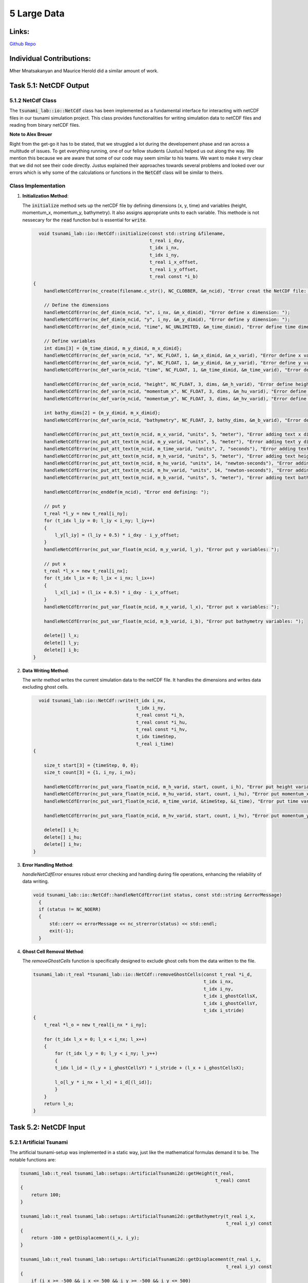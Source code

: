 5 Large Data
============

Links:
------------

`Github Repo <https://github.com/MherMnatsakanyan03/tsunami_lab.git>`_


Individual Contributions:
-------------------------

Mher Mnatsakanyan and Maurice Herold did a similar amount of work.

Task 5.1: NetCDF Output
------------------------

5.1.2 NetCdf Class
^^^^^^^^^^^^^^^^^^

The :code:`tsunami_lab::io::NetCdf` class has been implemented as a fundamental interface for interacting
with netCDF files in our tsunami simulation project. This class provides functionalities for writing
simulation data to netCDF files and reading from binary netCDF files.

**Note to Alex Breuer**

Right from the get-go it has to be stated, that we struggled a lot during the developement phase and
ran across a multitude of issues. To get everything running, one of our fellow students (Justus) helped
us out along the way. We mention this because we are aware that some of our code may seem similar to
his teams. We want to make it very clear that we did not see their code directly. Justus explained
their approaches towards several problems and looked over our errors which is why some of the
calculations or functions in the :code:`NetCdf` class will be similar to theirs.



Class Implementation
^^^^^^^^^^^^^^^^^^^^

1. **Initialization Method**:

   The :code:`initialize` method sets up the netCDF file by defining dimensions (x, y, time) and variables
   (height, momentum_x, momentum_y, bathymetry). It also assigns appropriate units to each variable.
   This methode is not nessecary for the :code:`read` function but is essential for :code:`write`.

   .. code-block:: cpp

      void tsunami_lab::io::NetCdf::initialize(const std::string &filename,
                                               t_real i_dxy,
                                               t_idx i_nx,
                                               t_idx i_ny,
                                               t_real i_x_offset,
                                               t_real i_y_offset,
                                               t_real const *i_b)
    {
        handleNetCdfError(nc_create(filename.c_str(), NC_CLOBBER, &m_ncid), "Error creat the NetCDF file: ");

        // Define the dimensions
        handleNetCdfError(nc_def_dim(m_ncid, "x", i_nx, &m_x_dimid), "Error define x dimension: ");
        handleNetCdfError(nc_def_dim(m_ncid, "y", i_ny, &m_y_dimid), "Error define y dimension: ");
        handleNetCdfError(nc_def_dim(m_ncid, "time", NC_UNLIMITED, &m_time_dimid), "Error define time dimension: ");

        // Define variables
        int dims[3] = {m_time_dimid, m_y_dimid, m_x_dimid};
        handleNetCdfError(nc_def_var(m_ncid, "x", NC_FLOAT, 1, &m_x_dimid, &m_x_varid), "Error define x variable: ");
        handleNetCdfError(nc_def_var(m_ncid, "y", NC_FLOAT, 1, &m_y_dimid, &m_y_varid), "Error define y variable: ");
        handleNetCdfError(nc_def_var(m_ncid, "time", NC_FLOAT, 1, &m_time_dimid, &m_time_varid), "Error define y variable: ");

        handleNetCdfError(nc_def_var(m_ncid, "height", NC_FLOAT, 3, dims, &m_h_varid), "Error define height variable:");
        handleNetCdfError(nc_def_var(m_ncid, "momentum_x", NC_FLOAT, 3, dims, &m_hu_varid), "Error define momentum_x variable:");
        handleNetCdfError(nc_def_var(m_ncid, "momentum_y", NC_FLOAT, 3, dims, &m_hv_varid), "Error define momentum_y variable:");

        int bathy_dims[2] = {m_y_dimid, m_x_dimid};
        handleNetCdfError(nc_def_var(m_ncid, "bathymetry", NC_FLOAT, 2, bathy_dims, &m_b_varid), "Error define bathymetry variable:");

        handleNetCdfError(nc_put_att_text(m_ncid, m_x_varid, "units", 5, "meter"), "Error adding text x dimension");
        handleNetCdfError(nc_put_att_text(m_ncid, m_y_varid, "units", 5, "meter"), "Error adding text y dimension");
        handleNetCdfError(nc_put_att_text(m_ncid, m_time_varid, "units", 7, "seconds"), "Error adding text x dimension");
        handleNetCdfError(nc_put_att_text(m_ncid, m_h_varid, "units", 5, "meter"), "Error adding text height dimension");
        handleNetCdfError(nc_put_att_text(m_ncid, m_hu_varid, "units", 14, "newton-seconds"), "Error adding text momentum_x dimension");
        handleNetCdfError(nc_put_att_text(m_ncid, m_hv_varid, "units", 14, "newton-seconds"), "Error adding text momentum_y dimension");
        handleNetCdfError(nc_put_att_text(m_ncid, m_b_varid, "units", 5, "meter"), "Error adding text bathymetry dimension");

        handleNetCdfError(nc_enddef(m_ncid), "Error end defining: ");

        // put y
        t_real *l_y = new t_real[i_ny];
        for (t_idx l_iy = 0; l_iy < i_ny; l_iy++)
        {
            l_y[l_iy] = (l_iy + 0.5) * i_dxy - i_y_offset;
        }
        handleNetCdfError(nc_put_var_float(m_ncid, m_y_varid, l_y), "Error put y variables: ");

        // put x
        t_real *l_x = new t_real[i_nx];
        for (t_idx l_ix = 0; l_ix < i_nx; l_ix++)
        {
            l_x[l_ix] = (l_ix + 0.5) * i_dxy - i_x_offset;
        }
        handleNetCdfError(nc_put_var_float(m_ncid, m_x_varid, l_x), "Error put x variables: ");

        handleNetCdfError(nc_put_var_float(m_ncid, m_b_varid, i_b), "Error put bathymetry variables: ");

        delete[] l_x;
        delete[] l_y;
        delete[] i_b;
    }

2. **Data Writing Method**:

   The `write` method writes the current simulation data to the netCDF file. It handles the
   dimensions and writes data excluding ghost cells.

   .. code-block:: cpp

      void tsunami_lab::io::NetCdf::write(t_idx i_nx,
                                          t_idx i_ny,
                                          t_real const *i_h,
                                          t_real const *i_hu,
                                          t_real const *i_hv,
                                          t_idx timeStep,
                                          t_real i_time)
    {

        size_t start[3] = {timeStep, 0, 0};
        size_t count[3] = {1, i_ny, i_nx};

        handleNetCdfError(nc_put_vara_float(m_ncid, m_h_varid, start, count, i_h), "Error put height variables: ");
        handleNetCdfError(nc_put_vara_float(m_ncid, m_hu_varid, start, count, i_hu), "Error put momentum_x variables: ");
        handleNetCdfError(nc_put_var1_float(m_ncid, m_time_varid, &timeStep, &i_time), "Error put time variables: ");

        handleNetCdfError(nc_put_vara_float(m_ncid, m_hv_varid, start, count, i_hv), "Error put momentum_y variables: ");

        delete[] i_h;
        delete[] i_hu;
        delete[] i_hv;
    }

3. **Error Handling Method**:

   `handleNetCdfError` ensures robust error checking and handling during file operations, enhancing
   the reliability of data writing.

   .. code-block:: cpp

      void tsunami_lab::io::NetCdf::handleNetCdfError(int status, const std::string &errorMessage)
        {
        if (status != NC_NOERR)
        {
            std::cerr << errorMessage << nc_strerror(status) << std::endl;
            exit(-1);
        }

4. **Ghost Cell Removal Method**:

   The `removeGhostCells` function is specifically designed to exclude ghost cells from the data written to the file.

   .. code-block:: cpp

        tsunami_lab::t_real *tsunami_lab::io::NetCdf::removeGhostCells(const t_real *i_d,
                                                                       t_idx i_nx,
                                                                       t_idx i_ny,
                                                                       t_idx i_ghostCellsX,
                                                                       t_idx i_ghostCellsY,
                                                                       t_idx i_stride)
        {
            t_real *l_o = new t_real[i_nx * i_ny];

            for (t_idx l_x = 0; l_x < i_nx; l_x++)
            {
                for (t_idx l_y = 0; l_y < i_ny; l_y++)
                {
                t_idx l_id = (l_y + i_ghostCellsY) * i_stride + (l_x + i_ghostCellsX);

                l_o[l_y * i_nx + l_x] = i_d[(l_id)];
                }
            }
            return l_o;
        }


Task 5.2: NetCDF Input
----------------------

5.2.1 Artificial Tsunami
^^^^^^^^^^^^^^^^^^^^^^^^

The artificial tsunami-setup was implemented in a static way, just like the mathematical
formulas demand it to be. The notable functions are:

.. code:: c++

    tsunami_lab::t_real tsunami_lab::setups::ArtificialTsunami2d::getHeight(t_real,
                                                                            t_real) const
    {
        return 100;
    }

    tsunami_lab::t_real tsunami_lab::setups::ArtificialTsunami2d::getBathymetry(t_real i_x,
                                                                                t_real i_y) const
    {
        return -100 + getDisplacement(i_x, i_y);
    }

    tsunami_lab::t_real tsunami_lab::setups::ArtificialTsunami2d::getDisplacement(t_real i_x,
                                                                                t_real i_y) const
    {
        if (i_x >= -500 && i_x <= 500 && i_y >= -500 && i_y <= 500)
        {
            return 5 * f(i_x, i_y) * g(i_x, i_y);
        }
        return 0;
    }



5.2.2 NetCDF File-reader
^^^^^^^^^^^^^^^^^^^^^^^^

.. code-block:: cpp

    void tsunami_lab::io::NetCdf::read(t_idx *o_nx,
                                       t_idx *o_ny,
                                       t_real **o_x,
                                       t_real **o_y,
                                       t_real **o_z,
                                       const std::string filename)
    {

        std::cout << "NetCDF:: Looking for file: " << filename << std::endl;
        t_idx l_nx, l_ny;

        int l_ncid_read;

        handleNetCdfError(nc_open(filename.data(), NC_NOWRITE, &l_ncid_read), "Error open file: ");

        int l_x_dimid_read, l_y_dimid_read;

        handleNetCdfError(nc_inq_dimid(l_ncid_read, "x", &l_x_dimid_read), "Error getting y dimension id: ");
        handleNetCdfError(nc_inq_dimid(l_ncid_read, "y", &l_y_dimid_read), "Error getting y dimension id: ");

        handleNetCdfError(nc_inq_dimlen(l_ncid_read, l_x_dimid_read, &l_nx), "Error getting x dimension length: ");
        handleNetCdfError(nc_inq_dimlen(l_ncid_read, l_y_dimid_read, &l_ny), "Error getting y dimension length: ");

        int l_x_varid_read, l_y_varid_read, l_z_varid_read;

        handleNetCdfError(nc_inq_varid(l_ncid_read, "x", &l_x_varid_read), "Error getting x value id: ");
        handleNetCdfError(nc_inq_varid(l_ncid_read, "y", &l_y_varid_read), "Error getting y value id:");
        handleNetCdfError(nc_inq_varid(l_ncid_read, "z", &l_z_varid_read), "Error getting z value id:");

        t_real *l_xv, *l_yv, *l_zv;
        l_xv = new t_real[l_nx];
        l_yv = new t_real[l_ny];
        l_zv = new t_real[l_nx * l_ny];

        handleNetCdfError(nc_get_var_float(l_ncid_read, l_x_varid_read, l_xv), "Error getting x value: ");
        handleNetCdfError(nc_get_var_float(l_ncid_read, l_y_varid_read, l_yv), "Error getting y value: ");
        handleNetCdfError(nc_get_var_float(l_ncid_read, l_z_varid_read, l_zv), "Error getting z value: ");

        *o_nx = l_nx;
        *o_ny = l_ny;
        *o_x = l_xv;
        *o_y = l_yv;
        *o_z = l_zv;

        handleNetCdfError(nc_close(l_ncid_read), "Error closing file: ");
    }

This method first opens the specified netCDF file for reading. It then inquires about the
dimensions and variables (x, y, z), reads their lengths and values, and stores them in the
provided pointers. The method ensures that all data is accurately read and stored,
facilitating further processing or visualization.

Here we ran into a (stupid) problem that we tried to save memory by using a globally declared
variable for the file-IDs. You can imagine that using the same IDs to read AND write is not
the best idea. Again, it was here mainly where Justus helped us out a lot.


5.2.3 Tsunami Event 2d
^^^^^^^^^^^^^^^^^^^^^^

For the first time, we used the new :code:`NetCFD`-class to read values of bathymetry and
displacement for our simulation. We accomplished that by calling the :code:`read` function
inside the constructor of the setup:

.. code:: c++

    tsunami_lab::setups::TsunamiEvent2d::TsunamiEvent2d()
    {
        tsunami_lab::io::NetCdf *netCDF = nullptr;

        netCDF = new tsunami_lab::io::NetCdf();

        std::cout << "Entering TsunamiEvent2d" << std::endl;

        std::string bat_path = "data/artificialtsunami/artificialtsunami_bathymetry_1000.nc";
        std::string dis_path = "data/artificialtsunami/artificialtsunami_displ_1000.nc";

        netCDF->read(&m_bathymetry_length_x,
                    &m_bathymetry_length_y,
                    &m_bathymetry_values_x,
                    &m_bathymetry_values_y,
                    &m_bathymetry,
                    bat_path);

        netCDF->read(&m_displacement_length_x,
                    &m_displacement_length_y,
                    &m_displacement_values_x,
                    &m_displacement_values_y,
                    &m_displacement,
                    dis_path);

        delete netCDF;
    }

To not run into memory-leak issues, we needed to delete several arrays in a seperate
destructor-function:

.. code:: c++

    tsunami_lab::setups::TsunamiEvent2d::~TsunamiEvent2d()
    {
        delete[] m_bathymetry_values_x;
        delete[] m_bathymetry_values_y;
        delete[] m_bathymetry;
        delete[] m_displacement_values_x;
        delete[] m_displacement_values_y;
        delete[] m_displacement;
    }

5.2.4 Tsunami-Comparison
^^^^^^^^^^^^^^^^^^^^^^^^

The simulation showed a clear reseblance betweem the two setups. Our simulation
had little (unknown) differences between the two, but they looked very similar.

We won't include any pictures this time, because we lack the time, sorry. :P